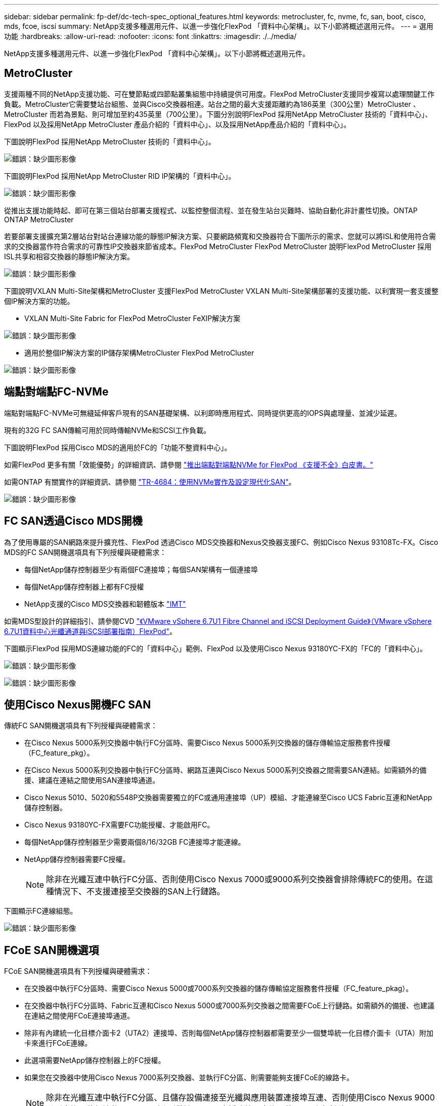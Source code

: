 ---
sidebar: sidebar 
permalink: fp-def/dc-tech-spec_optional_features.html 
keywords: metrocluster, fc, nvme, fc, san, boot, cisco, mds, fcoe, iscsi 
summary: NetApp支援多種選用元件、以進一步強化FlexPod 「資料中心架構」。以下小節將概述選用元件。 
---
= 選用功能
:hardbreaks:
:allow-uri-read: 
:nofooter: 
:icons: font
:linkattrs: 
:imagesdir: ./../media/


[role="lead"]
NetApp支援多種選用元件、以進一步強化FlexPod 「資料中心架構」。以下小節將概述選用元件。



== MetroCluster

支援兩種不同的NetApp支援功能、可在雙節點或四節點叢集組態中持續提供可用度。FlexPod MetroCluster支援同步複寫以處理關鍵工作負載。MetroCluster它需要雙站台組態、並與Cisco交換器相連。站台之間的最大支援距離約為186英里（300公里）MetroCluster 、MetroCluster 而若為景點、則可增加至約435英里（700公里）。下圖分別說明FlexPod 採用NetApp MetroCluster 技術的「資料中心」、FlexPod 以及採用NetApp MetroCluster 產品介紹的「資料中心」、以及採用NetApp產品介紹的「資料中心」。

下圖說明FlexPod 採用NetApp MetroCluster 技術的「資料中心」。

image:dc-tech-spec_image1.png["錯誤：缺少圖形影像"]

下圖說明FlexPod 採用NetApp MetroCluster RID IP架構的「資料中心」。

image:dc-tech-spec_image2.png["錯誤：缺少圖形影像"]

從推出支援功能時起、即可在第三個站台部署支援程式、以監控整個流程、並在發生站台災難時、協助自動化非計畫性切換。ONTAP ONTAP MetroCluster

若要部署支援擴充第2層站台對站台連線功能的靜態IP解決方案、只要網路頻寬和交換器符合下圖所示的需求、您就可以將ISL和使用符合需求的交換器當作符合需求的可靠性IP交換器來節省成本。FlexPod MetroCluster FlexPod MetroCluster 說明FlexPod MetroCluster 採用ISL共享和相容交換器的靜態IP解決方案。

image:dc-tech-spec_image10.png["錯誤：缺少圖形影像"]

下圖說明VXLAN Multi-Site架構和MetroCluster 支援FlexPod MetroCluster VXLAN Multi-Site架構部署的支援功能、以利實現一套支援整個IP解決方案的功能。

* VXLAN Multi-Site Fabric for FlexPod MetroCluster FeXIP解決方案


image:dc-tech-spec_image11.png["錯誤：缺少圖形影像"]

* 適用於整個IP解決方案的IP儲存架構MetroCluster FlexPod MetroCluster


image:dc-tech-spec_image12.png["錯誤：缺少圖形影像"]



== 端點對端點FC-NVMe

端點對端點FC-NVMe可無縫延伸客戶現有的SAN基礎架構、以利即時應用程式、同時提供更高的IOPS與處理量、並減少延遲。

現有的32G FC SAN傳輸可用於同時傳輸NVMe和SCSI工作負載。

下圖說明FlexPod 採用Cisco MDS的適用於FC的「功能不整資料中心」。

如需FlexPod 更多有關「效能優勢」的詳細資訊、請參閱 https://www.cisco.com/c/en/us/products/collateral/servers-unified-computing/ucs-b-series-blade-servers/whitepaper-c11-741907.html["推出端點對端點NVMe for FlexPod 《支援不全》白皮書。"^]

如需ONTAP 有關實作的詳細資訊、請參閱 https://www.netapp.com/us/media/tr-4684.pdf["TR-4684：使用NVMe實作及設定現代化SAN"^]。

image:dc-tech-spec_image3.png["錯誤：缺少圖形影像"]



== FC SAN透過Cisco MDS開機

為了使用專屬的SAN網路來提升擴充性、FlexPod 透過Cisco MDS交換器和Nexus交換器支援FC、例如Cisco Nexus 93108Tc-FX。Cisco MDS的FC SAN開機選項具有下列授權與硬體需求：

* 每個NetApp儲存控制器至少有兩個FC連接埠；每個SAN架構有一個連接埠
* 每個NetApp儲存控制器上都有FC授權
* NetApp支援的Cisco MDS交換器和韌體版本 http://mysupport.netapp.com/matrix["IMT"^]


如需MDS型設計的詳細指引、請參閱CVD https://www.cisco.com/c/en/us/td/docs/unified_computing/ucs/UCS_CVDs/flexpod_datacenter_vmware_netappaffa.html["《VMware vSphere 6.7U1 Fibre Channel and iSCSI Deployment Guide》（VMware vSphere 6.7U1資料中心光纖通道與iSCSI部署指南）FlexPod"^]。

下圖顯示FlexPod 採用MDS連線功能的FC的「資料中心」範例、FlexPod 以及使用Cisco Nexus 93180YC-FX的「FC的「資料中心」。

image:dc-tech-spec_image4.jpg["錯誤：缺少圖形影像"]

image:dc-tech-spec_image5.png["錯誤：缺少圖形影像"]



== 使用Cisco Nexus開機FC SAN

傳統FC SAN開機選項具有下列授權與硬體需求：

* 在Cisco Nexus 5000系列交換器中執行FC分區時、需要Cisco Nexus 5000系列交換器的儲存傳輸協定服務套件授權（FC_feature_pkg）。
* 在Cisco Nexus 5000系列交換器中執行FC分區時、網路互連與Cisco Nexus 5000系列交換器之間需要SAN連結。如需額外的備援、建議在連結之間使用SAN連接埠通道。
* Cisco Nexus 5010、5020和5548P交換器需要獨立的FC或通用連接埠（UP）模組、才能連線至Cisco UCS Fabric互連和NetApp儲存控制器。
* Cisco Nexus 93180YC-FX需要FC功能授權、才能啟用FC。
* 每個NetApp儲存控制器至少需要兩個8/16/32GB FC連接埠才能連線。
* NetApp儲存控制器需要FC授權。
+

NOTE: 除非在光纖互連中執行FC分區、否則使用Cisco Nexus 7000或9000系列交換器會排除傳統FC的使用。在這種情況下、不支援連接至交換器的SAN上行鏈路。



下圖顯示FC連線組態。

image:dc-tech-spec_image6.png["錯誤：缺少圖形影像"]



== FCoE SAN開機選項

FCoE SAN開機選項具有下列授權與硬體需求：

* 在交換器中執行FC分區時、需要Cisco Nexus 5000或7000系列交換器的儲存傳輸協定服務套件授權（FC_feature_pkag）。
* 在交換器中執行FC分區時、Fabric互連和Cisco Nexus 5000或7000系列交換器之間需要FCoE上行鏈路。如需額外的備援、也建議在連結之間使用FCoE連接埠通道。
* 除非有內建統一化目標介面卡2（UTA2）連接埠、否則每個NetApp儲存控制器都需要至少一個雙埠統一化目標介面卡（UTA）附加卡來進行FCoE連線。
* 此選項需要NetApp儲存控制器上的FC授權。
* 如果您在交換器中使用Cisco Nexus 7000系列交換器、並執行FC分區、則需要能夠支援FCoE的線路卡。
+

NOTE: 除非在光纖互連中執行FC分區、且儲存設備連接至光纖與應用裝置連接埠互連、否則使用Cisco Nexus 9000系列交換器將無法使用FCoE。在這種情況下、不支援連接至交換器的FCoE上行鏈路。



下圖顯示FCoE開機案例。

image:dc-tech-spec_image7.png["錯誤：缺少圖形影像"]



== iSCSI開機選項

iSCSI開機選項具有下列授權與硬體需求：

* NetApp儲存控制器需要iSCSI授權。
* Cisco UCS伺服器中需要能夠開機iSCSI的介面卡。
* 需要在NetApp儲存控制器上使用雙埠10Gbps乙太網路介面卡。


下圖顯示使用iSCSI開機的純乙太網路組態。

image:dc-tech-spec_image8.png["錯誤：缺少圖形影像"]



== Cisco UCS直接連接NetApp儲存設備

NetApp AFF 的功能與FAS 功能不需使用任何上游SAN交換器、即可直接連接至Cisco UCS網路互連。

四種Cisco UCS連接埠類型可用於直接連線至NetApp儲存設備：

* *儲存FC連接埠。*直接將此連接埠連接至NetApp儲存設備上的FC連接埠。
* *儲存FCoE連接埠。*直接將此連接埠連接至NetApp儲存設備上的FCoE連接埠。
* *設備連接埠。*直接將此連接埠連接至NetApp儲存設備上的10GbE連接埠。
* *統一化儲存連接埠。*直接將此連接埠連接至NetApp UTA。


授權與硬體需求如下：

* 需要NetApp儲存控制器上的傳輸協定授權。
* 伺服器需要Cisco UCS介面卡（啟動器）。如需支援的Cisco UCS介面卡清單、請參閱NetApp http://mysupport.netapp.com/matrix["IMT"^]。
* 需要NetApp儲存控制器上的目標介面卡。


下圖顯示FC直接連線組態。

image:dc-tech-spec_image9.png["錯誤：缺少圖形影像"]

* 附註： *

* Cisco UCS配置為FC交換模式。
* 從目標到架構互連的FCoE連接埠、均設定為FCoE儲存連接埠。
* 從目標到架構互連的FC連接埠會設定為FC儲存連接埠。


下圖顯示iSCSI/Unified IP直接連線組態。

image:dc-tech-spec_image10.png["錯誤：缺少圖形影像"]

* 附註： *

* Cisco UCS配置為乙太網路交換模式。
* 從目標到光纖互連的iSCSI連接埠、會設定為iSCSI資料的乙太網路儲存連接埠。
* 從目標到架構互連的乙太網路連接埠、會設定為CIFS/NFS資料的乙太網路儲存連接埠。

